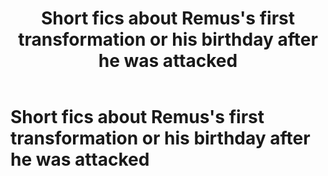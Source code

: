 #+TITLE: Short fics about Remus's first transformation or his birthday after he was attacked

* Short fics about Remus's first transformation or his birthday after he was attacked
:PROPERTIES:
:Author: Amata69
:Score: 4
:DateUnix: 1563449892.0
:DateShort: 2019-Jul-18
:FlairText: Request
:END:

